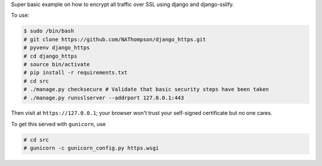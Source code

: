Super basic example on how to encrypt all traffic over SSL using django and django-sslify.

To use:

.. code-block:: console

   $ sudo /bin/bash
   # git clone https://github.com/NAThompson/django_https.git    
   # pyvenv django_https
   # cd django_https
   # source bin/activate
   # pip install -r requirements.txt
   # cd src
   # ./manage.py checksecure # Validate that basic security steps have been taken
   # ./manage.py runsslserver --addrport 127.0.0.1:443

Then visit at ``https://127.0.0.1``; your browser won't trust your self-signed certificate but no one cares.

To get this served with ``gunicorn``, use

.. code-block:: console

   # cd src
   # gunicorn -c gunicorn_config.py https.wsgi
					   
    
